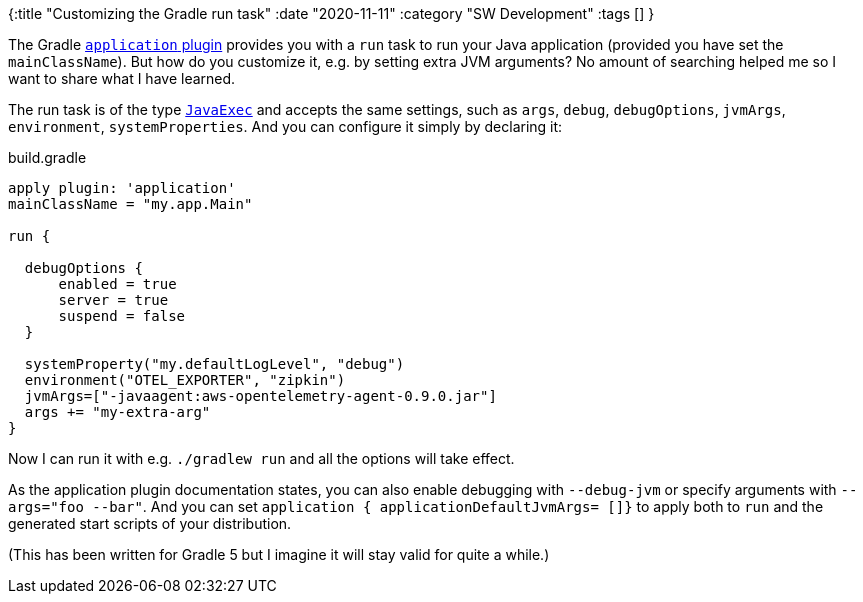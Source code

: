 {:title "Customizing the Gradle run task"
 :date "2020-11-11"
 :category "SW Development"
 :tags []
}

The Gradle https://docs.gradle.org/current/userguide/application_plugin.html[`application` plugin] provides you with a `run` task to run your Java application (provided you have set the `mainClassName`). But how do you customize it, e.g. by setting extra JVM arguments? No amount of searching helped me so I want to share what I have learned.

The run task is of the type https://docs.gradle.org/current/dsl/org.gradle.api.tasks.JavaExec.html[`JavaExec`] and accepts the same settings, such as `args`, `debug`, `debugOptions`, `jvmArgs`, `environment`, `systemProperties`. And you can configure it simply by declaring it:

+++<!--more-->+++

.build.gradle
[source,groovy]
----
apply plugin: 'application'
mainClassName = "my.app.Main"

run {

  debugOptions {
      enabled = true
      server = true
      suspend = false
  }

  systemProperty("my.defaultLogLevel", "debug")
  environment("OTEL_EXPORTER", "zipkin")
  jvmArgs=["-javaagent:aws-opentelemetry-agent-0.9.0.jar"]
  args += "my-extra-arg"
}
----

Now I can run it with e.g. `./gradlew run` and all the options will take effect.

As the application plugin documentation states, you can also enable debugging with `--debug-jvm` or specify arguments with `--args="foo --bar"`. And you can set `application { applicationDefaultJvmArgs= []}` to apply both to `run` and the generated start scripts of your distribution.

(This has been written for Gradle 5 but I imagine it will stay valid for quite a while.)
